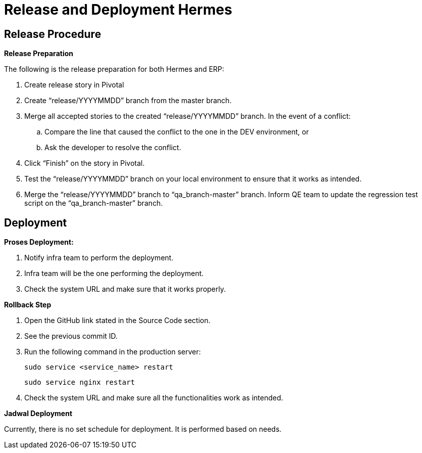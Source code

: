 = Release and Deployment Hermes

== Release Procedure

*Release Preparation*

The following is the release preparation for both Hermes and ERP:

. Create release story in Pivotal
. Create "`release/YYYYMMDD`" branch from the master branch.
. Merge all accepted stories to the created "`release/YYYYMMDD`" branch.
In the event of a conflict:
 .. Compare the line that caused the conflict to the one in the DEV environment, or
 .. Ask the developer to resolve the conflict.
. Click "`Finish`" on the story in Pivotal.
. Test the "`release/YYYYMMDD`" branch on your local environment to ensure that it works as intended.
. Merge the "`release/YYYYMMDD`" branch to "`qa_branch-master`" branch.
Inform QE team to update the regression test script on the "`qa_branch-master`" branch.

== Deployment

*Proses Deployment:*

. Notify infra team to perform the deployment.
. Infra team will be the one performing the deployment.
. Check the system URL and make sure that it works properly.

*Rollback Step*

. Open the GitHub link stated in the Source Code section.
. See the previous commit ID.
. Run the following command in the production server:

  sudo service <service_name> restart

  sudo service nginx restart

. Check the system URL and make sure all the functionalities work as intended.

*Jadwal Deployment*

Currently, there is no set schedule for deployment.
It is performed based on needs.
